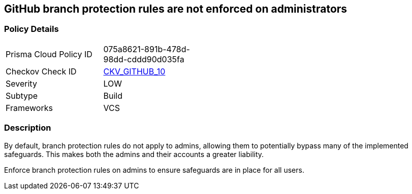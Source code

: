 == GitHub branch protection rules are not enforced on administrators
// GitHub branch protection rules not enforced on administrators


=== Policy Details 

[width=45%]
[cols="1,1"]
|=== 
|Prisma Cloud Policy ID 
| 075a8621-891b-478d-98dd-cddd90d035fa

|Checkov Check ID 
| https://github.com/bridgecrewio/checkov/tree/master/checkov/github/checks/enforce_branch_protection_admins.py[CKV_GITHUB_10]

|Severity
|LOW

|Subtype
|Build

|Frameworks
|VCS

|=== 



=== Description


By default, branch protection rules do not apply to admins, allowing them to potentially bypass many of the implemented safeguards. This makes both the admins and their accounts a greater liability.

Enforce branch protection rules on admins to ensure safeguards are in place for all users.


//image::a07f1a0-Screen_Shot_2022-08-19_at_5.13.12_PM.png
